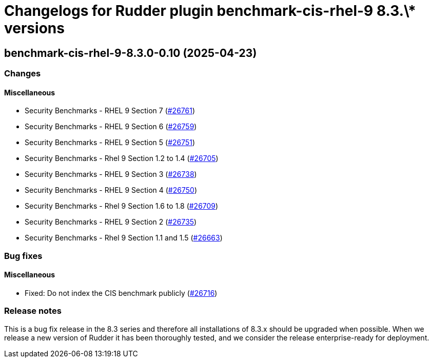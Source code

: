 = Changelogs for Rudder plugin benchmark-cis-rhel-9 8.3.\* versions

== benchmark-cis-rhel-9-8.3.0-0.10 (2025-04-23)

=== Changes


==== Miscellaneous

*  Security Benchmarks - RHEL 9 Section 7
    (https://issues.rudder.io/issues/26761[#26761])
* Security Benchmarks - RHEL 9 Section 6
    (https://issues.rudder.io/issues/26759[#26759])
* Security Benchmarks - RHEL 9 Section 5
    (https://issues.rudder.io/issues/26751[#26751])
* Security Benchmarks - Rhel 9 Section 1.2 to 1.4
    (https://issues.rudder.io/issues/26705[#26705])
* Security Benchmarks - RHEL 9 Section 3
    (https://issues.rudder.io/issues/26738[#26738])
* Security Benchmarks - RHEL 9 Section 4
    (https://issues.rudder.io/issues/26750[#26750])
* Security Benchmarks - Rhel 9 Section 1.6 to 1.8
    (https://issues.rudder.io/issues/26709[#26709])
* Security Benchmarks - RHEL 9 Section 2
    (https://issues.rudder.io/issues/26735[#26735])
* Security Benchmarks - Rhel 9 Section 1.1 and 1.5
    (https://issues.rudder.io/issues/26663[#26663])

=== Bug fixes

==== Miscellaneous

* Fixed: Do not index the CIS benchmark publicly
    (https://issues.rudder.io/issues/26716[#26716])

=== Release notes

This is a bug fix release in the 8.3 series and therefore all installations of 8.3.x should be upgraded when possible. When we release a new version of Rudder it has been thoroughly tested, and we consider the release enterprise-ready for deployment.

